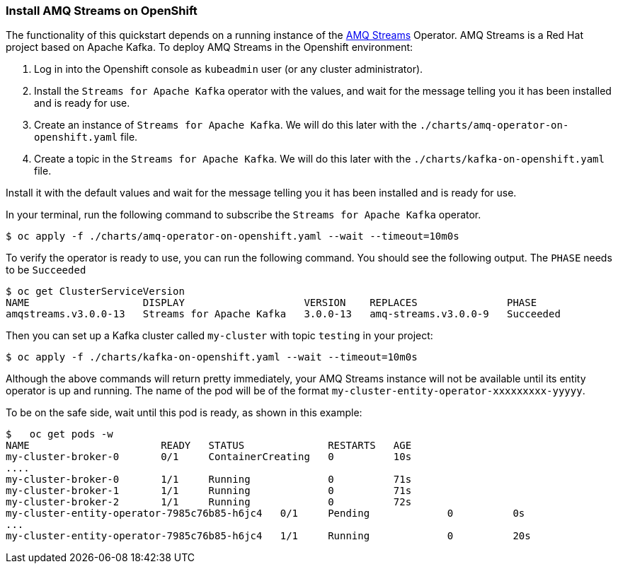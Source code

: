 === Install AMQ Streams on OpenShift

The functionality of this quickstart depends on a running instance of the
https://access.redhat.com/products/red-hat-amq#streams[AMQ Streams] Operator. AMQ Streams is a Red Hat project based on Apache Kafka. To deploy AMQ Streams in the Openshift environment:

. Log in into the Openshift console as `kubeadmin` user (or any cluster administrator).
.   Install the `Streams for Apache Kafka` operator with the values, and wait for the message telling you it has been installed and is ready for use.
. Create an instance of `Streams for Apache Kafka`. We will do this later with the `./charts/amq-operator-on-openshift.yaml` file.
. Create a topic in the `Streams for Apache Kafka`. We will do this later with the `./charts/kafka-on-openshift.yaml` file.

Install it with the default values and wait for the message telling you it has been installed and is ready for use.

In your terminal, run the following command to subscribe the `Streams for Apache Kafka` operator.
[options="nowrap",subs="+attributes"]
----
$ oc apply -f ./charts/amq-operator-on-openshift.yaml --wait --timeout=10m0s
----

To verify the operator is ready to use, you can run the following command. You should see the following output.
The `PHASE` needs to be `Succeeded`
[options="nowrap",subs="+attributes"]
----
$ oc get ClusterServiceVersion
NAME                   DISPLAY                    VERSION    REPLACES               PHASE
amqstreams.v3.0.0-13   Streams for Apache Kafka   3.0.0-13   amq-streams.v3.0.0-9   Succeeded
----

Then you can set up a Kafka cluster called `my-cluster` with topic `testing` in your project:
[options="nowrap",subs="+attributes"]
----
$ oc apply -f ./charts/kafka-on-openshift.yaml --wait --timeout=10m0s
----

Although the above commands will return pretty immediately, your AMQ Streams instance will not be available until its entity operator is up and running. The name of the pod will be of the format `my-cluster-entity-operator-xxxxxxxxx-yyyyy`.

To be on the safe side, wait until this pod is ready, as shown in this example:
[options="nowrap",subs="+attributes"]
----
$   oc get pods -w
NAME                      READY   STATUS              RESTARTS   AGE
my-cluster-broker-0       0/1     ContainerCreating   0          10s
....
my-cluster-broker-0       1/1     Running             0          71s
my-cluster-broker-1       1/1     Running             0          71s
my-cluster-broker-2       1/1     Running             0          72s
my-cluster-entity-operator-7985c76b85-h6jc4   0/1     Pending             0          0s
...
my-cluster-entity-operator-7985c76b85-h6jc4   1/1     Running             0          20s
----